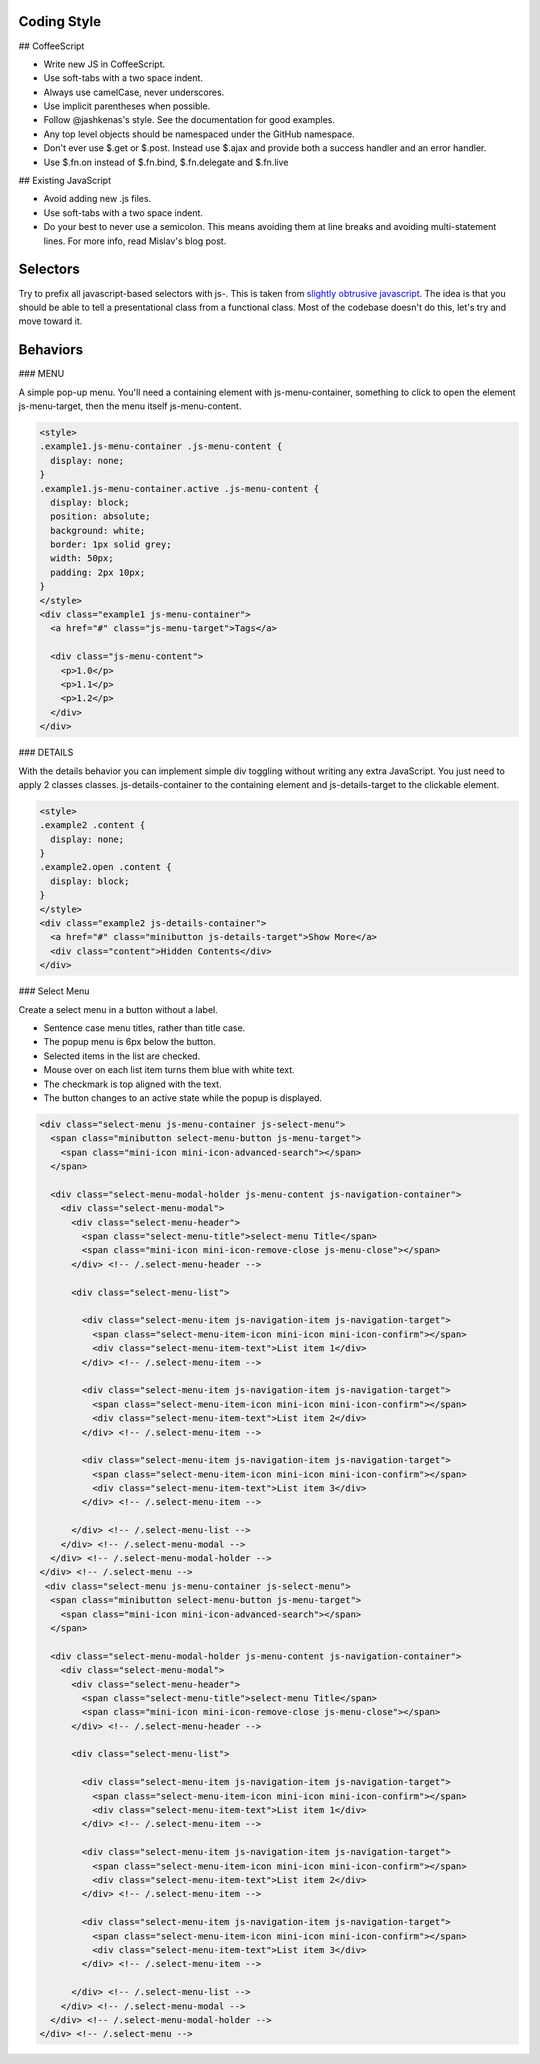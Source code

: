 Coding Style
------------------

## CoffeeScript

- Write new JS in CoffeeScript.
- Use soft-tabs with a two space indent.
- Always use camelCase, never underscores.
- Use implicit parentheses when possible.
- Follow @jashkenas's style. See the documentation for good examples.
- Any top level objects should be namespaced under the GitHub namespace.
- Don't ever use $.get or $.post. Instead use $.ajax and provide both a success handler and an error handler.
- Use $.fn.on instead of $.fn.bind, $.fn.delegate and $.fn.live

## Existing JavaScript

- Avoid adding new .js files.
- Use soft-tabs with a two space indent.
- Do your best to never use a semicolon. This means avoiding them at line breaks and avoiding multi-statement lines. For more info, read Mislav's blog post.

Selectors
-------------------

Try to prefix all javascript-based selectors with js-. This is taken from `slightly obtrusive javascript <http://ozmm.org/posts/slightly_obtrusive_javascript.html>`_. The idea is that you should be able to tell a presentational class from a functional class. Most of the codebase doesn't do this, let's try and move toward it.

Behaviors
-------------------

### MENU

A simple pop-up menu. You'll need a containing element with js-menu-container, something to click to open the element js-menu-target, then the menu itself js-menu-content.

.. code-block:: bash

    <style>
    .example1.js-menu-container .js-menu-content {
      display: none;
    }
    .example1.js-menu-container.active .js-menu-content {
      display: block;
      position: absolute;
      background: white;
      border: 1px solid grey;
      width: 50px;
      padding: 2px 10px;
    }
    </style>
    <div class="example1 js-menu-container">
      <a href="#" class="js-menu-target">Tags</a>

      <div class="js-menu-content">
        <p>1.0</p>
        <p>1.1</p>
        <p>1.2</p>
      </div>
    </div>

### DETAILS

With the details behavior you can implement simple div toggling without writing any extra JavaScript. You just need to apply 2 classes classes. js-details-container to the containing element and js-details-target to the clickable element.

.. code-block:: bash

    <style>
    .example2 .content {
      display: none;
    }
    .example2.open .content {
      display: block;
    }
    </style>
    <div class="example2 js-details-container">
      <a href="#" class="minibutton js-details-target">Show More</a>
      <div class="content">Hidden Contents</div>
    </div>

### Select Menu

Create a select menu in a button without a label.

- Sentence case menu titles, rather than title case.
- The popup menu is 6px below the button.
- Selected items in the list are checked.
- Mouse over on each list item turns them blue with white text.
- The checkmark is top aligned with the text.
- The button changes to an active state while the popup is displayed.

.. code-block:: bash
    
    <div class="select-menu js-menu-container js-select-menu">
      <span class="minibutton select-menu-button js-menu-target">
        <span class="mini-icon mini-icon-advanced-search"></span>
      </span>

      <div class="select-menu-modal-holder js-menu-content js-navigation-container">
        <div class="select-menu-modal">
          <div class="select-menu-header">
            <span class="select-menu-title">select-menu Title</span>
            <span class="mini-icon mini-icon-remove-close js-menu-close"></span>
          </div> <!-- /.select-menu-header -->

          <div class="select-menu-list">

            <div class="select-menu-item js-navigation-item js-navigation-target">
              <span class="select-menu-item-icon mini-icon mini-icon-confirm"></span>
              <div class="select-menu-item-text">List item 1</div>
            </div> <!-- /.select-menu-item -->

            <div class="select-menu-item js-navigation-item js-navigation-target">
              <span class="select-menu-item-icon mini-icon mini-icon-confirm"></span>
              <div class="select-menu-item-text">List item 2</div>
            </div> <!-- /.select-menu-item -->

            <div class="select-menu-item js-navigation-item js-navigation-target">
              <span class="select-menu-item-icon mini-icon mini-icon-confirm"></span>
              <div class="select-menu-item-text">List item 3</div>
            </div> <!-- /.select-menu-item -->

          </div> <!-- /.select-menu-list -->
        </div> <!-- /.select-menu-modal -->
      </div> <!-- /.select-menu-modal-holder -->
    </div> <!-- /.select-menu -->
     <div class="select-menu js-menu-container js-select-menu">
      <span class="minibutton select-menu-button js-menu-target">
        <span class="mini-icon mini-icon-advanced-search"></span>
      </span>

      <div class="select-menu-modal-holder js-menu-content js-navigation-container">
        <div class="select-menu-modal">
          <div class="select-menu-header">
            <span class="select-menu-title">select-menu Title</span>
            <span class="mini-icon mini-icon-remove-close js-menu-close"></span>
          </div> <!-- /.select-menu-header -->

          <div class="select-menu-list">

            <div class="select-menu-item js-navigation-item js-navigation-target">
              <span class="select-menu-item-icon mini-icon mini-icon-confirm"></span>
              <div class="select-menu-item-text">List item 1</div>
            </div> <!-- /.select-menu-item -->

            <div class="select-menu-item js-navigation-item js-navigation-target">
              <span class="select-menu-item-icon mini-icon mini-icon-confirm"></span>
              <div class="select-menu-item-text">List item 2</div>
            </div> <!-- /.select-menu-item -->

            <div class="select-menu-item js-navigation-item js-navigation-target">
              <span class="select-menu-item-icon mini-icon mini-icon-confirm"></span>
              <div class="select-menu-item-text">List item 3</div>
            </div> <!-- /.select-menu-item -->

          </div> <!-- /.select-menu-list -->
        </div> <!-- /.select-menu-modal -->
      </div> <!-- /.select-menu-modal-holder -->
    </div> <!-- /.select-menu -->
